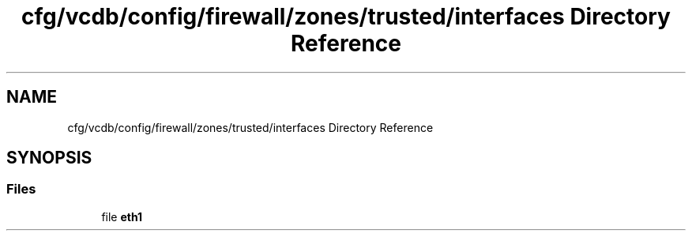 .TH "cfg/vcdb/config/firewall/zones/trusted/interfaces Directory Reference" 3 "Wed Apr 15 2020" "HPC Collaboratory" \" -*- nroff -*-
.ad l
.nh
.SH NAME
cfg/vcdb/config/firewall/zones/trusted/interfaces Directory Reference
.SH SYNOPSIS
.br
.PP
.SS "Files"

.in +1c
.ti -1c
.RI "file \fBeth1\fP"
.br
.in -1c
